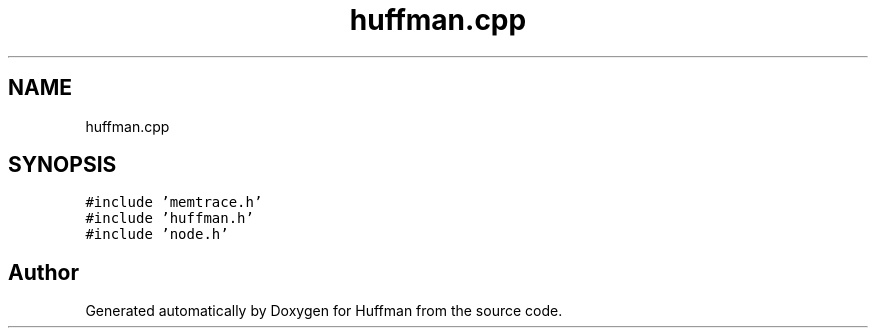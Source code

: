 .TH "huffman.cpp" 3 "Thu Apr 16 2020" "Version 1.2" "Huffman" \" -*- nroff -*-
.ad l
.nh
.SH NAME
huffman.cpp
.SH SYNOPSIS
.br
.PP
\fC#include 'memtrace\&.h'\fP
.br
\fC#include 'huffman\&.h'\fP
.br
\fC#include 'node\&.h'\fP
.br

.SH "Author"
.PP 
Generated automatically by Doxygen for Huffman from the source code\&.
